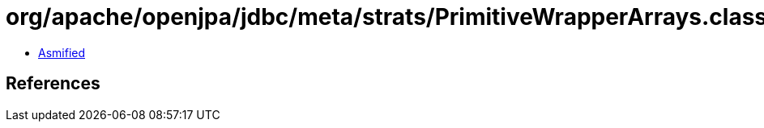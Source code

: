= org/apache/openjpa/jdbc/meta/strats/PrimitiveWrapperArrays.class

 - link:PrimitiveWrapperArrays-asmified.java[Asmified]

== References

